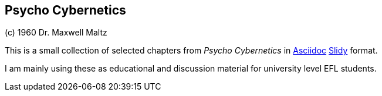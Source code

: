 Psycho Cybernetics
------------------

(c) 1960 Dr. Maxwell Maltz

This is a small collection of selected chapters from __Psycho
Cybernetics__ in http://asciidoc.org[Asciidoc]
http://asciidoc.org/slidy.html[Slidy] format.

I am mainly using these as educational and discussion material for
university level EFL students.

